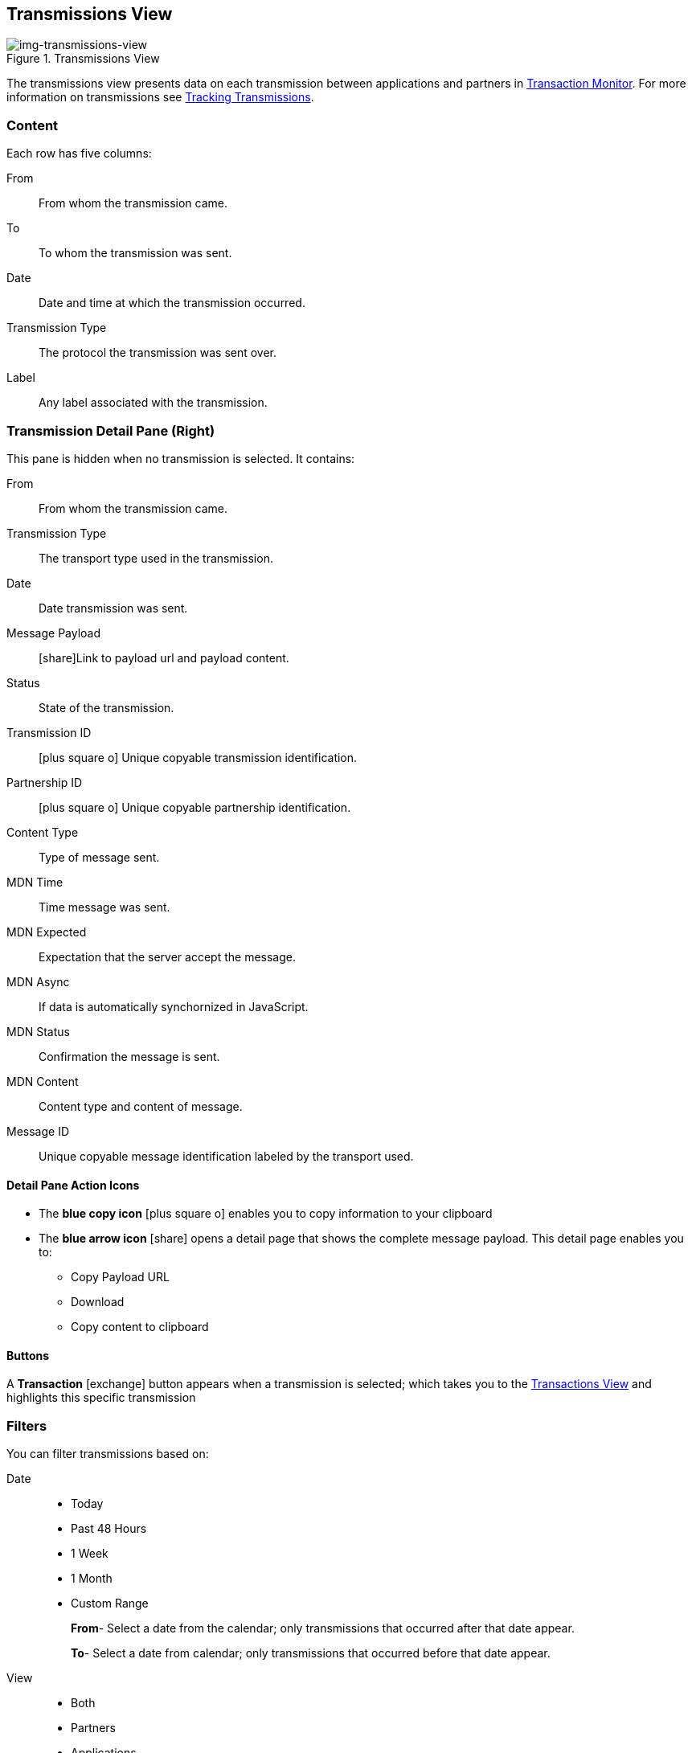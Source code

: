 == Transmissions View
[[img-transmissions-view, Transmissions View]]

image::transmissions-view.png[img-transmissions-view, title="Transmissions View"]

:icons: font
The transmissions view presents data on each transmission between applications and partners in xref:transaction-monitoring[Transaction Monitor].
For more information on transmissions see xref:tracking-examples.adoc#tracking-transmissions[Tracking Transmissions].

=== Content
Each row has five columns:

From:: From whom the transmission came.
To:: To whom the transmission was sent.
Date:: Date and time at which the transmission occurred.
Transmission Type:: The protocol the transmission was sent over.
Label:: Any label associated with the transmission.

=== Transmission Detail Pane (Right)
This pane is hidden when no transmission is selected. It contains:

From:: From whom the transmission came.
Transmission Type:: The transport type used in the transmission.
Date:: Date transmission was sent.
Message Payload:: icon:share[role="blue"]Link to payload url and payload content.
Status:: State of the transmission.
Transmission ID:: icon:plus-square-o[role="blue"] Unique copyable transmission identification.
Partnership ID:: icon:plus-square-o[role="blue"] Unique copyable partnership identification.
Content Type:: Type of message sent.
MDN Time:: Time message was sent.
MDN Expected:: Expectation that the server accept the message.
MDN Async:: If data is automatically synchornized in JavaScript. 
MDN Status:: Confirmation the message is sent.
MDN Content:: Content type and content of message.
Message ID:: Unique copyable message identification labeled by the transport used.

==== *Detail Pane Action Icons*
* The *blue copy icon* icon:plus-square-o[role="blue"] enables you to copy information to your clipboard
* The *blue arrow icon* icon:share[role="blue"] opens a detail page that shows the complete message payload.
This detail page enables you to:
** Copy Payload URL
** Download 
** Copy content to clipboard

==== *Buttons*
A *Transaction* icon:exchange[] button appears when a transmission is selected; which takes you to the xref:central-pane-elements#transactions-view[Transactions View] and highlights this specific transmission

=== Filters
You can filter transmissions based on:

Date::
* Today
* Past 48 Hours
* 1 Week
* 1 Month
* Custom Range
+
*From*- Select a date from the calendar; only transmissions that occurred after that date appear.
+
*To*- Select a date from calendar; only transmissions that occurred before that date appear.

View::
* Both
* Partners
* Applications

Relationship:: The partner or application associated with the transmission.
File Name::  Part or all of a file name.
Transport:: The transport protocol the transmission was sent over.
Transmission ID:: Filter by transmission ID.

==== *Show all Transmissions*
Click icon:trash-o[role="blue"] [blue]#*Reset Filters*# in the top right.

